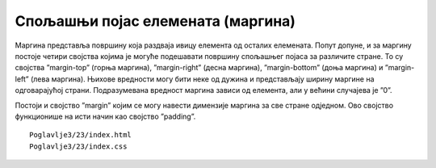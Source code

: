 Спољашњи појас елемената (маргина)
==================================

Маргина представља површину која раздваја ивицу елемента од осталих елемената. Попут допуне, и за маргину постоје четири својства којима је могуће подешавати површину спољашњег појаса за различите стране. То су својства ”margin-top” (горња маргина), ”margin-right” (десна маргина), ”margin-bottom” (доња маргина) и ”margin-left” (лева маргина). Њихове вредности могу бити неке од дужина и представљају ширину маргине на одговарајућој страни. Подразумевана вредност маргина зависи од елемента, али у већини случајева је ”0”.

Постоји и својство ”margin” којим се могу навести димензије маргина за све стране одједном. Ово својство функционише на исти начин као својство ”padding”.

::

    Poglavlje3/23/index.html
    Poglavlje3/23/index.css


.. image:: ../../_images/web_35a.jpg
    :width: 780
    :align: center